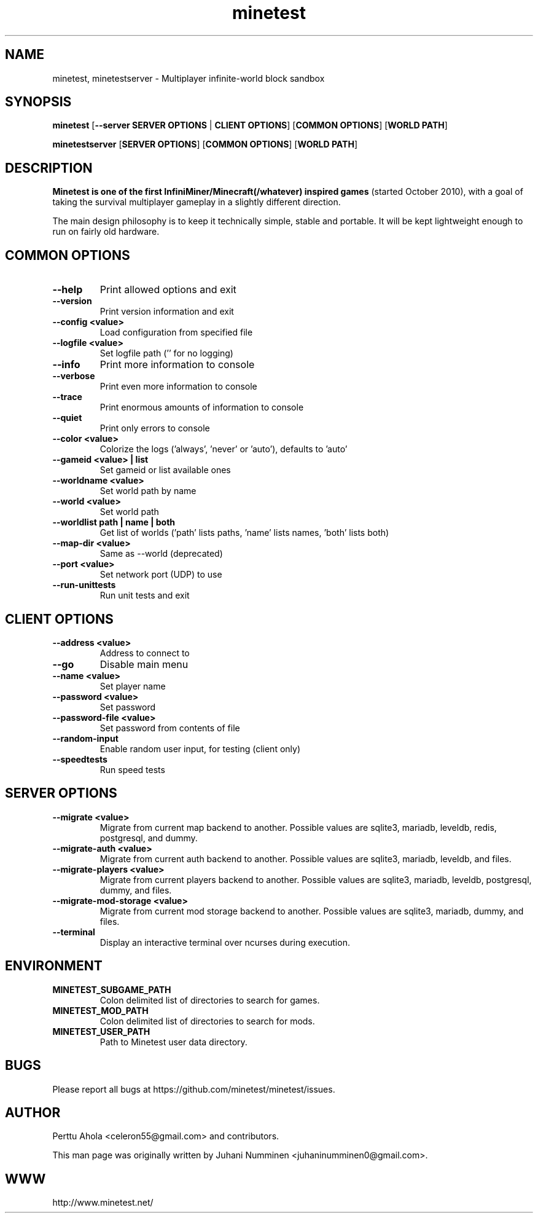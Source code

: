 .TH minetest 6 "2 February 2019" "" ""

.SH NAME
minetest, minetestserver \- Multiplayer infinite-world block sandbox

.SH SYNOPSIS
.B minetest
[\fB--server SERVER OPTIONS\fR | \fBCLIENT OPTIONS\fR]
[\fBCOMMON OPTIONS\fR]
[\fBWORLD PATH\fR]

.B minetestserver
[\fBSERVER OPTIONS\fR]
[\fBCOMMON OPTIONS\fR]
[\fBWORLD PATH\fR]

.SH DESCRIPTION
.B Minetest is one of the first InfiniMiner/Minecraft(/whatever) inspired games
(started October 2010), with a goal of taking the survival multiplayer gameplay
in a slightly different direction.
.PP
The main design philosophy is to keep it technically simple, stable and
portable. It will be kept lightweight enough to run on fairly old hardware.

.SH COMMON OPTIONS
.TP
.B \-\-help
Print allowed options and exit
.TP
.B \-\-version
Print version information and exit
.TP
.B \-\-config <value>
Load configuration from specified file
.TP
.B \-\-logfile <value>
Set logfile path ('' for no logging)
.TP
.B \-\-info
Print more information to console
.TP
.B \-\-verbose
Print even more information to console
.TP
.B \-\-trace
Print enormous amounts of information to console
.TP
.B \-\-quiet
Print only errors to console
.TP
.B \-\-color <value>
Colorize the logs ('always', 'never' or 'auto'), defaults to 'auto'
.TP
.B \-\-gameid <value> | list
Set gameid or list available ones
.TP
.B \-\-worldname <value>
Set world path by name
.TP
.B \-\-world <value>
Set world path
.TP
.B \-\-worldlist path | name | both
Get list of worlds ('path' lists paths, 'name' lists names, 'both' lists both)
.TP
.B \-\-map\-dir <value>
Same as \-\-world (deprecated)
.TP
.B \-\-port <value>
Set network port (UDP) to use
.TP
.B \-\-run\-unittests
Run unit tests and exit

.SH CLIENT OPTIONS
.TP
.B \-\-address <value>
Address to connect to
.TP
.B \-\-go
Disable main menu
.TP
.B \-\-name <value>
Set player name
.TP
.B \-\-password <value>
Set password
.TP
.B \-\-password\-file <value>
Set password from contents of file
.TP
.B \-\-random\-input
Enable random user input, for testing (client only)
.TP
.TP
.B \-\-speedtests
Run speed tests

.SH SERVER OPTIONS
.TP
.B \-\-migrate <value>
Migrate from current map backend to another. Possible values are sqlite3, mariadb,
leveldb, redis, postgresql, and dummy.
.TP
.B \-\-migrate-auth <value>
Migrate from current auth backend to another. Possible values are sqlite3, mariadb,
leveldb, and files.
.TP
.B \-\-migrate-players <value>
Migrate from current players backend to another. Possible values are sqlite3, mariadb,
leveldb, postgresql, dummy, and files.
.TP
.B \-\-migrate-mod-storage <value>
Migrate from current mod storage backend to another. Possible values are
sqlite3, mariadb, dummy, and files.
.TP
.B \-\-terminal
Display an interactive terminal over ncurses during execution.

.SH ENVIRONMENT
.TP
.B MINETEST_SUBGAME_PATH
Colon delimited list of directories to search for games.
.TP
.B MINETEST_MOD_PATH
Colon delimited list of directories to search for mods.
.TP
.B MINETEST_USER_PATH
Path to Minetest user data directory.

.SH BUGS
Please report all bugs at https://github.com/minetest/minetest/issues.

.SH AUTHOR
.PP
Perttu Ahola <celeron55@gmail.com> and contributors.
.PP
This man page was originally written by
Juhani Numminen <juhaninumminen0@gmail.com>.

.SH WWW
http://www.minetest.net/
